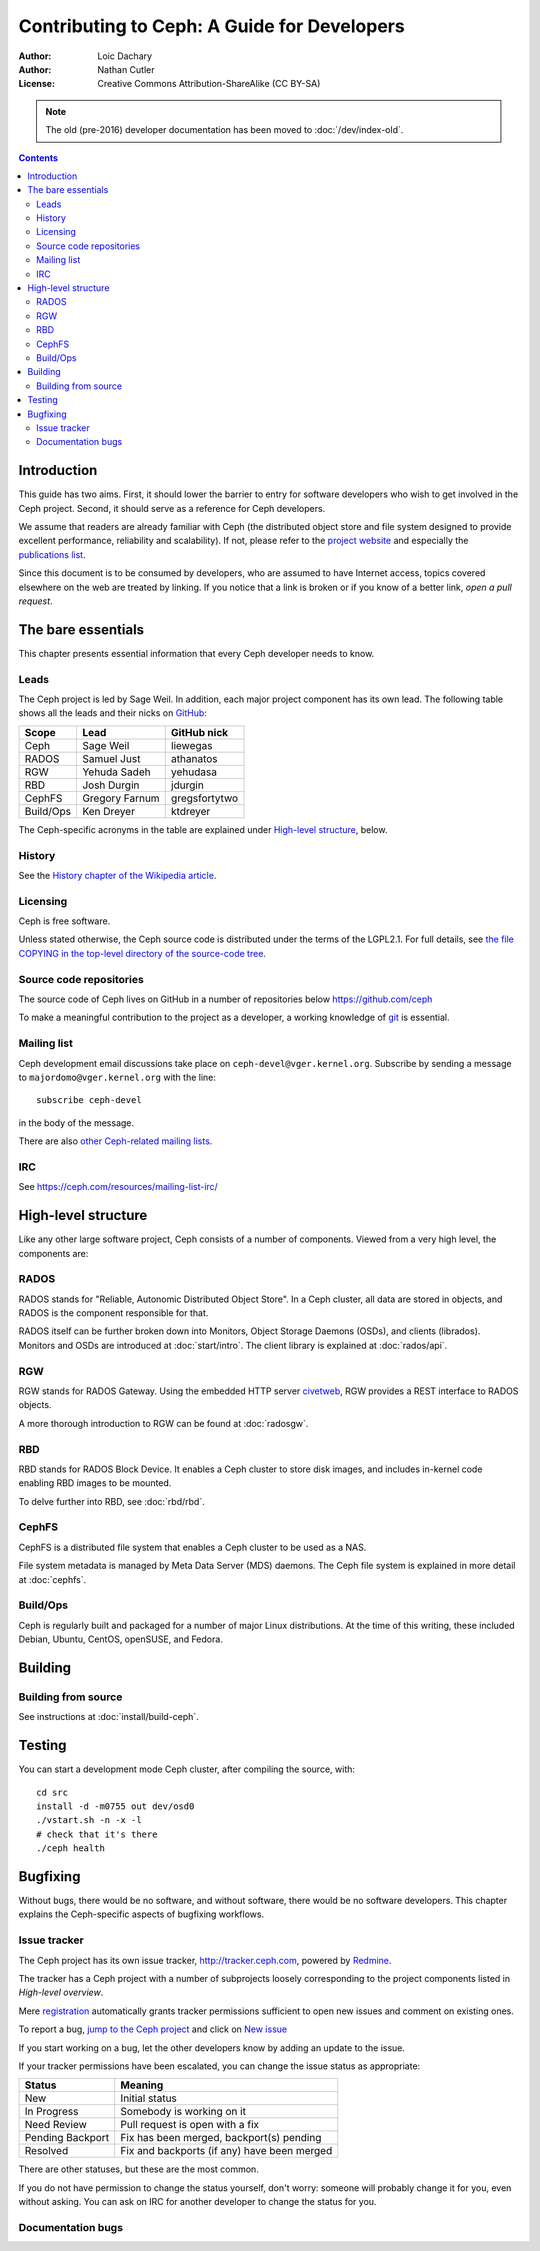 ============================================
Contributing to Ceph: A Guide for Developers
============================================

:Author: Loic Dachary
:Author: Nathan Cutler
:License: Creative Commons Attribution-ShareAlike (CC BY-SA)

.. note:: The old (pre-2016) developer documentation has been moved to :doc:`/dev/index-old`.

.. contents::
   :depth: 3

Introduction
============

This guide has two aims. First, it should lower the barrier to entry for
software developers who wish to get involved in the Ceph project. Second,
it should serve as a reference for Ceph developers.

We assume that readers are already familiar with Ceph (the distributed
object store and file system designed to provide excellent performance,
reliability and scalability). If not, please refer to the `project website`_ 
and especially the `publications list`_.

.. _`project website`: http://ceph.com 
.. _`publications list`: https://ceph.com/resources/publications/

Since this document is to be consumed by developers, who are assumed to
have Internet access, topics covered elsewhere on the web are treated by
linking. If you notice that a link is broken or if you know of a better
link, `open a pull request`.

The bare essentials
===================

This chapter presents essential information that every Ceph developer needs
to know.

Leads
-----

The Ceph project is led by Sage Weil. In addition, each major project
component has its own lead. The following table shows all the leads and
their nicks on `GitHub`_:

.. _github: https://github.com/ceph/ceph

========= =============== =============
Scope     Lead            GitHub nick
========= =============== =============
Ceph      Sage Weil       liewegas
RADOS     Samuel Just     athanatos
RGW       Yehuda Sadeh    yehudasa
RBD       Josh Durgin     jdurgin
CephFS    Gregory Farnum  gregsfortytwo
Build/Ops Ken Dreyer      ktdreyer
========= =============== =============

The Ceph-specific acronyms in the table are explained under `High-level
structure`_, below.

History
-------

See the `History chapter of the Wikipedia article`_.

.. _`History chapter of the Wikipedia article`: https://en.wikipedia.org/wiki/Ceph_%28software%29#History

Licensing
---------

Ceph is free software.

Unless stated otherwise, the Ceph source code is distributed under the terms of
the LGPL2.1. For full details, see `the file COPYING in the top-level
directory of the source-code tree`_.

.. _`the file COPYING in the top-level directory of the source-code tree`: 
  https://github.com/ceph/ceph/blob/master/COPYING

Source code repositories
------------------------

The source code of Ceph lives on GitHub in a number of repositories below https://github.com/ceph

To make a meaningful contribution to the project as a developer, a working
knowledge of git_ is essential.

.. _git: https://git-scm.com/documentation

Mailing list
------------

Ceph development email discussions take place on
``ceph-devel@vger.kernel.org``.  Subscribe by sending a message to
``majordomo@vger.kernel.org`` with the line::

    subscribe ceph-devel

in the body of the message.

There are also `other Ceph-related mailing lists`_. 

.. _`other Ceph-related mailing lists`: https://ceph.com/resources/mailing-list-irc/

IRC
---

See https://ceph.com/resources/mailing-list-irc/


High-level structure
====================

Like any other large software project, Ceph consists of a number of components.
Viewed from a very high level, the components are:

RADOS
-----

RADOS stands for "Reliable, Autonomic Distributed Object Store". In a Ceph
cluster, all data are stored in objects, and RADOS is the component responsible
for that. 

RADOS itself can be further broken down into Monitors, Object Storage Daemons
(OSDs), and clients (librados). Monitors and OSDs are introduced at
:doc:`start/intro`. The client library is explained at :doc:`rados/api`.

RGW
---

RGW stands for RADOS Gateway. Using the embedded HTTP server civetweb_, RGW
provides a REST interface to RADOS objects.

.. _civetweb: https://github.com/civetweb/civetweb

A more thorough introduction to RGW can be found at :doc:`radosgw`.

RBD
---

RBD stands for RADOS Block Device. It enables a Ceph cluster to store disk
images, and includes in-kernel code enabling RBD images to be mounted.

To delve further into RBD, see :doc:`rbd/rbd`.

CephFS
------

CephFS is a distributed file system that enables a Ceph cluster to be used as a NAS.

File system metadata is managed by Meta Data Server (MDS) daemons. The Ceph
file system is explained in more detail at :doc:`cephfs`.

Build/Ops
---------

Ceph is regularly built and packaged for a number of major Linux
distributions. At the time of this writing, these included Debian, Ubuntu,
CentOS, openSUSE, and Fedora.

Building
========

Building from source
--------------------

See instructions at :doc:`install/build-ceph`.

Testing
=======

You can start a development mode Ceph cluster, after compiling the source, with::

	cd src
	install -d -m0755 out dev/osd0
	./vstart.sh -n -x -l
	# check that it's there
	./ceph health

Bugfixing
=========

Without bugs, there would be no software, and without software, there would
be no software developers. This chapter explains the Ceph-specific aspects
of bugfixing workflows.

Issue tracker
-------------

The Ceph project has its own issue tracker, `http://tracker.ceph.com`_,
powered by `Redmine`_.

.. _`http://tracker.ceph.com`: http://tracker.ceph.com
.. _Redmine: http://www.redmine.org

The tracker has a Ceph project with a number of subprojects loosely
corresponding to the project components listed in `High-level overview`.

Mere `registration`_ automatically grants tracker permissions sufficient to
open new issues and comment on existing ones.

.. _registration: http://tracker.ceph.com/account/register

To report a bug, `jump to the Ceph project`_ and click on `New issue`_

.. _`jump to the Ceph project`: http://tracker.ceph.com/projects/ceph
.. _`New issue`: http://tracker.ceph.com/projects/ceph/issues/new

If you start working on a bug, let the other developers know by adding an
update to the issue.

If your tracker permissions have been escalated, you can change the issue
status as appropriate:

================ ===========================================
Status           Meaning
================ ===========================================
New              Initial status
In Progress      Somebody is working on it
Need Review      Pull request is open with a fix
Pending Backport Fix has been merged, backport(s) pending
Resolved         Fix and backports (if any) have been merged
================ ===========================================

There are other statuses, but these are the most common.

If you do not have permission to change the status yourself, don't worry:
someone will probably change it for you, even without asking. You can ask
on IRC for another developer to change the status for you.

Documentation bugs
------------------


